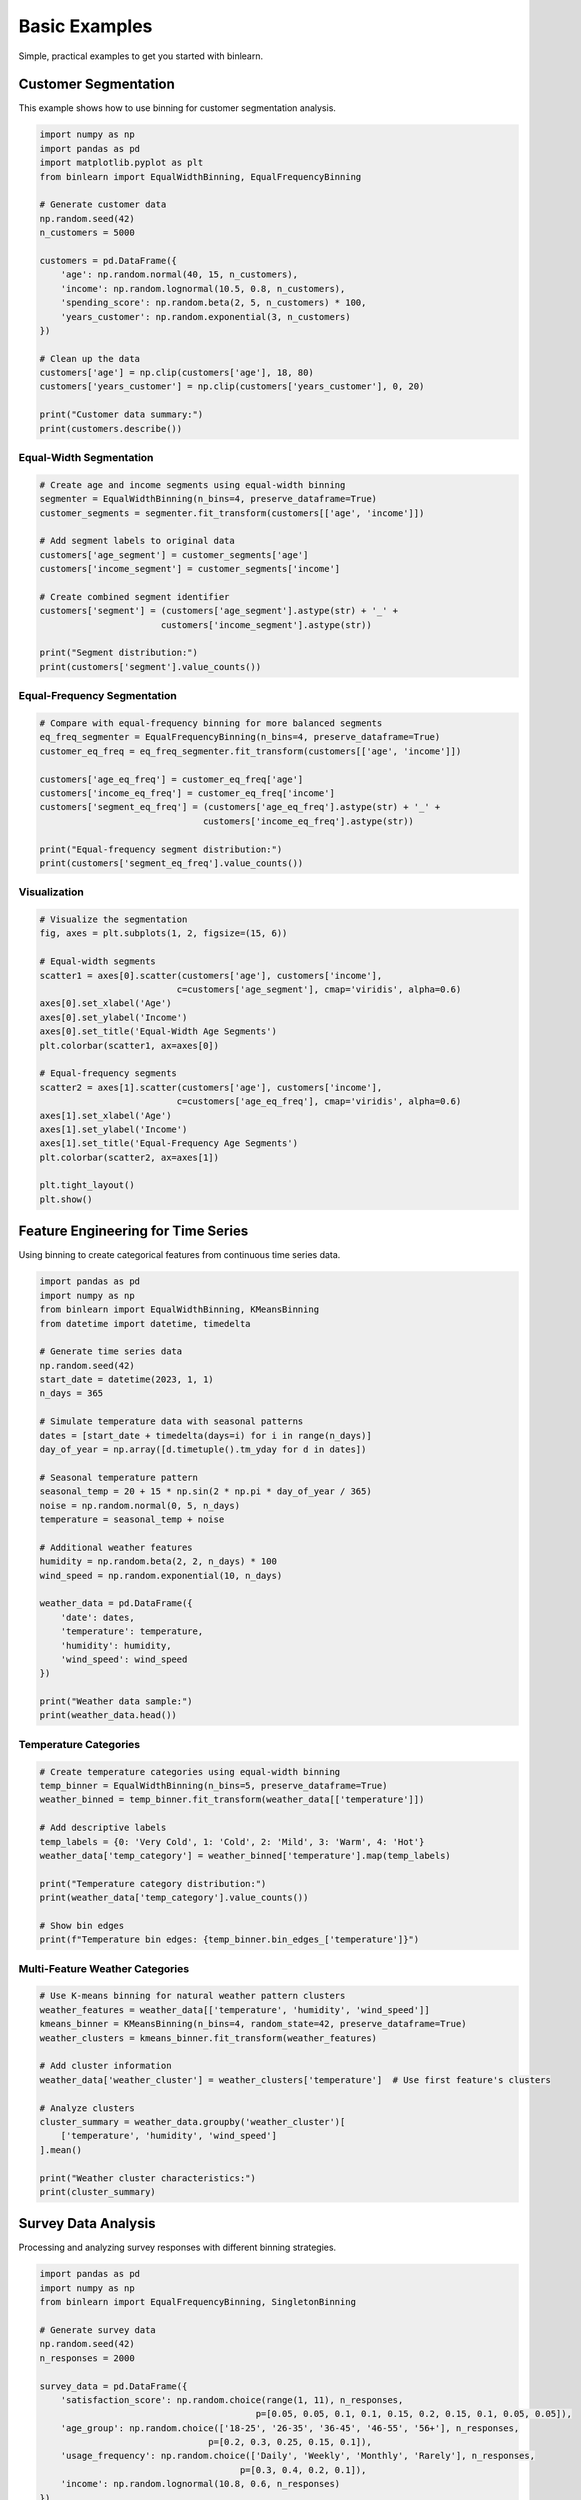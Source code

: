 Basic Examples
==============

Simple, practical examples to get you started with binlearn.

Customer Segmentation
---------------------

This example shows how to use binning for customer segmentation analysis.

.. code-block:: python

   import numpy as np
   import pandas as pd
   import matplotlib.pyplot as plt
   from binlearn import EqualWidthBinning, EqualFrequencyBinning
   
   # Generate customer data
   np.random.seed(42)
   n_customers = 5000
   
   customers = pd.DataFrame({
       'age': np.random.normal(40, 15, n_customers),
       'income': np.random.lognormal(10.5, 0.8, n_customers),
       'spending_score': np.random.beta(2, 5, n_customers) * 100,
       'years_customer': np.random.exponential(3, n_customers)
   })
   
   # Clean up the data
   customers['age'] = np.clip(customers['age'], 18, 80)
   customers['years_customer'] = np.clip(customers['years_customer'], 0, 20)
   
   print("Customer data summary:")
   print(customers.describe())

Equal-Width Segmentation
~~~~~~~~~~~~~~~~~~~~~~~~

.. code-block:: python

   # Create age and income segments using equal-width binning
   segmenter = EqualWidthBinning(n_bins=4, preserve_dataframe=True)
   customer_segments = segmenter.fit_transform(customers[['age', 'income']])
   
   # Add segment labels to original data
   customers['age_segment'] = customer_segments['age']
   customers['income_segment'] = customer_segments['income'] 
   
   # Create combined segment identifier
   customers['segment'] = (customers['age_segment'].astype(str) + '_' + 
                          customers['income_segment'].astype(str))
   
   print("Segment distribution:")
   print(customers['segment'].value_counts())

Equal-Frequency Segmentation
~~~~~~~~~~~~~~~~~~~~~~~~~~~~

.. code-block:: python

   # Compare with equal-frequency binning for more balanced segments
   eq_freq_segmenter = EqualFrequencyBinning(n_bins=4, preserve_dataframe=True)
   customer_eq_freq = eq_freq_segmenter.fit_transform(customers[['age', 'income']])
   
   customers['age_eq_freq'] = customer_eq_freq['age']
   customers['income_eq_freq'] = customer_eq_freq['income']
   customers['segment_eq_freq'] = (customers['age_eq_freq'].astype(str) + '_' + 
                                  customers['income_eq_freq'].astype(str))
   
   print("Equal-frequency segment distribution:")
   print(customers['segment_eq_freq'].value_counts())

Visualization
~~~~~~~~~~~~~

.. code-block:: python

   # Visualize the segmentation
   fig, axes = plt.subplots(1, 2, figsize=(15, 6))
   
   # Equal-width segments
   scatter1 = axes[0].scatter(customers['age'], customers['income'], 
                             c=customers['age_segment'], cmap='viridis', alpha=0.6)
   axes[0].set_xlabel('Age')
   axes[0].set_ylabel('Income')
   axes[0].set_title('Equal-Width Age Segments')
   plt.colorbar(scatter1, ax=axes[0])
   
   # Equal-frequency segments  
   scatter2 = axes[1].scatter(customers['age'], customers['income'],
                             c=customers['age_eq_freq'], cmap='viridis', alpha=0.6)
   axes[1].set_xlabel('Age')
   axes[1].set_ylabel('Income') 
   axes[1].set_title('Equal-Frequency Age Segments')
   plt.colorbar(scatter2, ax=axes[1])
   
   plt.tight_layout()
   plt.show()

Feature Engineering for Time Series
------------------------------------

Using binning to create categorical features from continuous time series data.

.. code-block:: python

   import pandas as pd
   import numpy as np
   from binlearn import EqualWidthBinning, KMeansBinning
   from datetime import datetime, timedelta
   
   # Generate time series data
   np.random.seed(42)
   start_date = datetime(2023, 1, 1)
   n_days = 365
   
   # Simulate temperature data with seasonal patterns
   dates = [start_date + timedelta(days=i) for i in range(n_days)]
   day_of_year = np.array([d.timetuple().tm_yday for d in dates])
   
   # Seasonal temperature pattern
   seasonal_temp = 20 + 15 * np.sin(2 * np.pi * day_of_year / 365)
   noise = np.random.normal(0, 5, n_days)
   temperature = seasonal_temp + noise
   
   # Additional weather features
   humidity = np.random.beta(2, 2, n_days) * 100
   wind_speed = np.random.exponential(10, n_days)
   
   weather_data = pd.DataFrame({
       'date': dates,
       'temperature': temperature,
       'humidity': humidity, 
       'wind_speed': wind_speed
   })
   
   print("Weather data sample:")
   print(weather_data.head())

Temperature Categories
~~~~~~~~~~~~~~~~~~~~~~

.. code-block:: python

   # Create temperature categories using equal-width binning
   temp_binner = EqualWidthBinning(n_bins=5, preserve_dataframe=True)
   weather_binned = temp_binner.fit_transform(weather_data[['temperature']])
   
   # Add descriptive labels
   temp_labels = {0: 'Very Cold', 1: 'Cold', 2: 'Mild', 3: 'Warm', 4: 'Hot'}
   weather_data['temp_category'] = weather_binned['temperature'].map(temp_labels)
   
   print("Temperature category distribution:")
   print(weather_data['temp_category'].value_counts())
   
   # Show bin edges
   print(f"Temperature bin edges: {temp_binner.bin_edges_['temperature']}")

Multi-Feature Weather Categories
~~~~~~~~~~~~~~~~~~~~~~~~~~~~~~~~

.. code-block:: python

   # Use K-means binning for natural weather pattern clusters
   weather_features = weather_data[['temperature', 'humidity', 'wind_speed']]
   kmeans_binner = KMeansBinning(n_bins=4, random_state=42, preserve_dataframe=True)
   weather_clusters = kmeans_binner.fit_transform(weather_features)
   
   # Add cluster information
   weather_data['weather_cluster'] = weather_clusters['temperature']  # Use first feature's clusters
   
   # Analyze clusters
   cluster_summary = weather_data.groupby('weather_cluster')[
       ['temperature', 'humidity', 'wind_speed']
   ].mean()
   
   print("Weather cluster characteristics:")
   print(cluster_summary)

Survey Data Analysis
--------------------

Processing and analyzing survey responses with different binning strategies.

.. code-block:: python

   import pandas as pd
   import numpy as np
   from binlearn import EqualFrequencyBinning, SingletonBinning
   
   # Generate survey data
   np.random.seed(42)
   n_responses = 2000
   
   survey_data = pd.DataFrame({
       'satisfaction_score': np.random.choice(range(1, 11), n_responses, 
                                            p=[0.05, 0.05, 0.1, 0.1, 0.15, 0.2, 0.15, 0.1, 0.05, 0.05]),
       'age_group': np.random.choice(['18-25', '26-35', '36-45', '46-55', '56+'], n_responses,
                                   p=[0.2, 0.3, 0.25, 0.15, 0.1]),
       'usage_frequency': np.random.choice(['Daily', 'Weekly', 'Monthly', 'Rarely'], n_responses,
                                         p=[0.3, 0.4, 0.2, 0.1]),
       'income': np.random.lognormal(10.8, 0.6, n_responses)
   })
   
   print("Survey data summary:")
   print(survey_data.head(10))

Satisfaction Score Binning
~~~~~~~~~~~~~~~~~~~~~~~~~~~

.. code-block:: python

   # Group satisfaction scores into meaningful categories
   satisfaction_binner = EqualWidthBinning(n_bins=3, preserve_dataframe=True)
   survey_binned = satisfaction_binner.fit_transform(survey_data[['satisfaction_score']])
   
   # Map to descriptive labels
   satisfaction_labels = {0: 'Low Satisfaction', 1: 'Medium Satisfaction', 2: 'High Satisfaction'}
   survey_data['satisfaction_level'] = survey_binned['satisfaction_score'].map(satisfaction_labels)
   
   print("Satisfaction level distribution:")
   print(survey_data['satisfaction_level'].value_counts())

Categorical Data Encoding
~~~~~~~~~~~~~~~~~~~~~~~~~

.. code-block:: python

   # Use SingletonBinning for numeric discrete variables
   discrete_cols = ['age_group_code', 'usage_frequency_code']
   singleton_binner = SingletonBinning(preserve_dataframe=True)
   discrete_encoded = singleton_binner.fit_transform(survey_data[discrete_cols])
   
   print("Encoded discrete data:")
   print(discrete_encoded.head())
   
   # Show the mapping
   print("Age group encoding:")
   age_mapping = dict(zip(survey_data['age_group'].unique(), 
                         categorical_encoded['age_group'].unique()))
   print(age_mapping)

Income Quantile Analysis
~~~~~~~~~~~~~~~~~~~~~~~~

.. code-block:: python

   # Create income quartiles using equal-frequency binning
   income_binner = EqualFrequencyBinning(n_bins=4, preserve_dataframe=True)
   income_quartiles = income_binner.fit_transform(survey_data[['income']])
   
   survey_data['income_quartile'] = income_quartiles['income']
   
   # Analyze satisfaction by income quartile
   satisfaction_by_income = survey_data.groupby('income_quartile')['satisfaction_score'].agg([
       'mean', 'std', 'count'
   ]).round(2)
   
   print("Satisfaction by income quartile:")
   print(satisfaction_by_income)

Sales Data Processing
---------------------

Binning sales data for reporting and analysis.

.. code-block:: python

   import pandas as pd
   import numpy as np
   from binlearn import EqualWidthBinning, EqualFrequencyBinning
   
   # Generate sales data
   np.random.seed(42)
   n_sales = 10000
   
   sales_data = pd.DataFrame({
       'transaction_amount': np.random.lognormal(4, 1.5, n_sales),
       'customer_age': np.random.normal(42, 16, n_sales),
       'items_purchased': np.random.poisson(3, n_sales) + 1,
       'discount_applied': np.random.uniform(0, 0.3, n_sales)
   })
   
   # Clean the data
   sales_data['customer_age'] = np.clip(sales_data['customer_age'], 18, 80)
   sales_data['items_purchased'] = np.clip(sales_data['items_purchased'], 1, 20)
   
   print("Sales data summary:")
   print(sales_data.describe())

Transaction Amount Categories
~~~~~~~~~~~~~~~~~~~~~~~~~~~~~

.. code-block:: python

   # Create transaction size categories
   amount_binner = EqualWidthBinning(n_bins=4, preserve_dataframe=True)
   sales_binned = amount_binner.fit_transform(sales_data[['transaction_amount']])
   
   # Add descriptive labels
   amount_labels = {0: 'Small', 1: 'Medium', 2: 'Large', 3: 'Extra Large'}
   sales_data['transaction_size'] = sales_binned['transaction_amount'].map(amount_labels)
   
   print("Transaction size distribution:")
   print(sales_data['transaction_size'].value_counts())
   
   # Show average amounts per category
   size_amounts = sales_data.groupby('transaction_size')['transaction_amount'].agg(['mean', 'min', 'max']).round(2)
   print("\nTransaction size ranges:")
   print(size_amounts)

Customer Segmentation
~~~~~~~~~~~~~~~~~~~~~

.. code-block:: python

   # Segment customers by age and purchasing behavior
   customer_features = sales_data[['customer_age', 'items_purchased']]
   customer_binner = EqualFrequencyBinning(n_bins=3, preserve_dataframe=True)
   customer_segments = customer_binner.fit_transform(customer_features)
   
   sales_data['age_segment'] = customer_segments['customer_age']
   sales_data['purchase_segment'] = customer_segments['items_purchased']
   
   # Create combined customer profile
   sales_data['customer_profile'] = (sales_data['age_segment'].astype(str) + '_' + 
                                   sales_data['purchase_segment'].astype(str))
   
   print("Customer profile distribution:")
   print(sales_data['customer_profile'].value_counts())

Cross-Tabulation Analysis
~~~~~~~~~~~~~~~~~~~~~~~~~

.. code-block:: python

   # Analyze transaction sizes by customer profile
   cross_tab = pd.crosstab(sales_data['customer_profile'], 
                          sales_data['transaction_size'], 
                          normalize='index').round(3)
   
   print("Transaction size distribution by customer profile:")
   print(cross_tab)
   
   # Average discount by segment
   discount_analysis = sales_data.groupby(['age_segment', 'transaction_size'])['discount_applied'].mean().round(3)
   print("\nAverage discount by age segment and transaction size:")
   print(discount_analysis.unstack())

Next Steps
----------

These examples demonstrate the versatility of binlearn for various data analysis tasks. For more advanced examples, see:

- :doc:`machine_learning_examples`: Using binning in ML pipelines
- :doc:`advanced_examples`: Complex binning strategies and custom configurations
- :doc:`performance_examples`: Optimizing binning for large datasets
